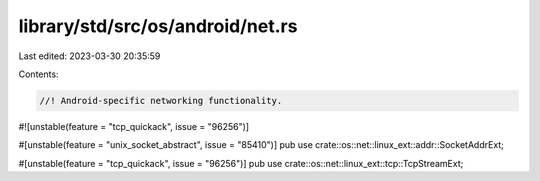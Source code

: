 library/std/src/os/android/net.rs
=================================

Last edited: 2023-03-30 20:35:59

Contents:

.. code-block:: rs

    //! Android-specific networking functionality.

#![unstable(feature = "tcp_quickack", issue = "96256")]

#[unstable(feature = "unix_socket_abstract", issue = "85410")]
pub use crate::os::net::linux_ext::addr::SocketAddrExt;

#[unstable(feature = "tcp_quickack", issue = "96256")]
pub use crate::os::net::linux_ext::tcp::TcpStreamExt;


